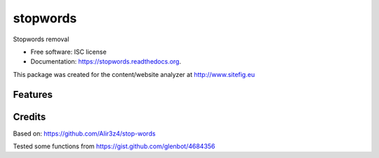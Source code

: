 ===============================
stopwords
===============================

.. image:: https://img.shields.io/pypi/v/stopwords.svg
        :target: https://pypi.python.org/pypi/stopwords

.. image:: https://readthedocs.org/projects/stopwords/badge/?version=latest
        :target: https://readthedocs.org/projects/stopwords/?badge=latest
        :alt: Documentation Status

Stopwords removal 

* Free software: ISC license
* Documentation: https://stopwords.readthedocs.org.

This package was created for the content/website analyzer at http://www.sitefig.eu

Features
--------


Credits
---------

Based on:
https://github.com/Alir3z4/stop-words

Tested some functions from 
https://gist.github.com/glenbot/4684356
